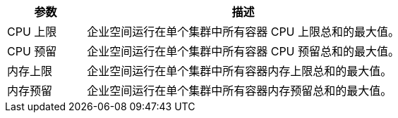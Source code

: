 // :ks_include_id: 5ad1ed3919ae46abbe1b16d6a66d149c
[%header,cols="1a,4a"]
|===
|参数 |描述

|CPU 上限
|企业空间运行在单个集群中所有容器 CPU 上限总和的最大值。

|CPU 预留
|企业空间运行在单个集群中所有容器 CPU 预留总和的最大值。

|内存上限
|企业空间运行在单个集群中所有容器内存上限总和的最大值。

|内存预留
|企业空间运行在单个集群中所有容器内存预留总和的最大值。
|===